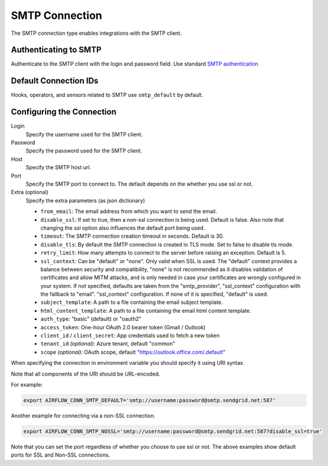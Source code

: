 .. Licensed to the Apache Software Foundation (ASF) under one
    or more contributor license agreements.  See the NOTICE file
    distributed with this work for additional information
    regarding copyright ownership.  The ASF licenses this file
    to you under the Apache License, Version 2.0 (the
    "License"); you may not use this file except in compliance
    with the License.  You may obtain a copy of the License at

 ..   http://www.apache.org/licenses/LICENSE-2.0

 .. Unless required by applicable law or agreed to in writing,
    software distributed under the License is distributed on an
    "AS IS" BASIS, WITHOUT WARRANTIES OR CONDITIONS OF ANY
    KIND, either express or implied.  See the License for the
    specific language governing permissions and limitations
    under the License.



.. _howto/connection:smtp:

SMTP Connection
===============

The SMTP connection type enables integrations with the SMTP client.

Authenticating to SMTP
----------------------

Authenticate to the SMTP client with the login and password field.
Use standard `SMTP authentication
<https://docs.python.org/3/library/smtplib.html>`_

Default Connection IDs
----------------------

Hooks, operators, and sensors related to SMTP use ``smtp_default`` by default.

Configuring the Connection
--------------------------

Login
    Specify the username used for the SMTP client.

Password
    Specify the password used for the SMTP client.

Host
    Specify the SMTP host url.

Port
    Specify the SMTP port to connect to. The default depends on the whether you use ssl or not.

Extra (optional)
    Specify the extra parameters (as json dictionary)

    * ``from_email``: The email address from which you want to send the email.
    * ``disable_ssl``: If set to true, then a non-ssl connection is being used. Default is false. Also note that changing the ssl option also influences the default port being used.
    * ``timeout``: The SMTP connection creation timeout in seconds. Default is 30.
    * ``disable_tls``: By default the SMTP connection is created in TLS mode. Set to false to disable tls mode.
    * ``retry_limit``: How many attempts to connect to the server before raising an exception. Default is 5.
    * ``ssl_context``: Can be "default" or "none". Only valid when SSL is used. The "default" context provides a balance between security and compatibility, "none" is not recommended
      as it disables validation of certificates and allow MITM attacks, and is only needed in case your certificates are wrongly configured in your system. If not specified, defaults are taken from the
      "smtp_provider", "ssl_context" configuration with the fallback to "email". "ssl_context" configuration. If none of it is specified, "default" is used.
    * ``subject_template``: A path to a file containing the email subject template.
    * ``html_content_template``: A path to a file containing the email html content template.
    * ``auth_type``: "basic" (default) or "oauth2"
    * ``access_token``: One-hour OAuth 2.0 bearer token (Gmail / Outlook)
    * ``client_id`` / ``client_secret``: App credentials used to fetch a new token
    * ``tenant_id`` *(optional)*: Azure tenant, default "common"
    * ``scope`` *(optional)*: OAuth scope, default "https://outlook.office.com/.default"

When specifying the connection in environment variable you should specify
it using URI syntax.

Note that all components of the URI should be URL-encoded.

For example:

.. code-block:: bash

   export AIRFLOW_CONN_SMTP_DEFAULT='smtp://username:password@smtp.sendgrid.net:587'

Another example for connecting via a non-SSL connection.

.. code-block:: bash

   export AIRFLOW_CONN_SMTP_NOSSL='smtp://username:password@smtp.sendgrid.net:587?disable_ssl=true'

Note that you can set the port regardless of whether you choose to use ssl or not. The above examples show default ports for SSL and Non-SSL connections.
